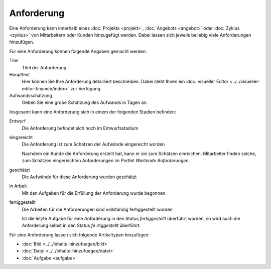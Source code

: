 ===========
Anforderung
===========

Eine Anforderung kann innerhalb eines :doc:`Projekts <projekt>`, :doc:`Angebots <angebot>` oder :doc:`Zyklus <zyklus>` von Mitarbeitern oder Kunden hinzugefügt werden. Dabei lassen sich jeweils beliebig viele Anforderungen hinzufügen.

Für eine Anforderung können folgende Angaben gemacht werden:

Titel
    Titel der Anforderung
Haupttext
    Hier können Sie Ihre Anforderung detailliert beschreiben. Dabei steht Ihnen ein :doc:`visueller Editor <../../visueller-editor-tinymce/index>` zur Verfügung
Aufwandsschätzung
    Geben Sie eine grobe Schätzung des Aufwands in Tagen an.

Insgesamt kann eine Anforderung sich in einem der folgenden Stadien befinden:

Entwurf
    Die Anforderung befindet sich noch im Entwurfsstadium
eingereicht
    Die Anforderung ist zum Schätzen der Aufwände eingereicht worden

    Nachdem ein Kunde die Anforderung erstellt hat, kann er sie zum Schätzen einreichen. Mitarbeiter finden solche, zum Schätzen eingereichten Anforderungen im Portlet *Wartende Anforderungen*.

geschätzt
    Die Aufwände für diese Anforderung wurden geschätzt
in Arbeit
    Mit den Aufgaben für die Erfüllung der Anforderung wurde begonnen.
fertiggestellt
    Die Arbeiten für die Anforderungen sind vollständig fertiggestellt worden

    Ist die letzte Aufgabe für eine Anforderung in den Status *fertiggestellt* überführt worden, so wird auch die Anforderung selbst in den Status *fe
    rtiggestellt* überführt.
    
Für eine Anforderung lassen sich folgende Artikeltypen hinzufügen:

- :doc:`Bild <../../inhalte-hinzufuegen/bild>`
- :doc:`Datei <../../inhalte-hinzufuegen/datei>`
- :doc:`Aufgabe <aufgabe>`

